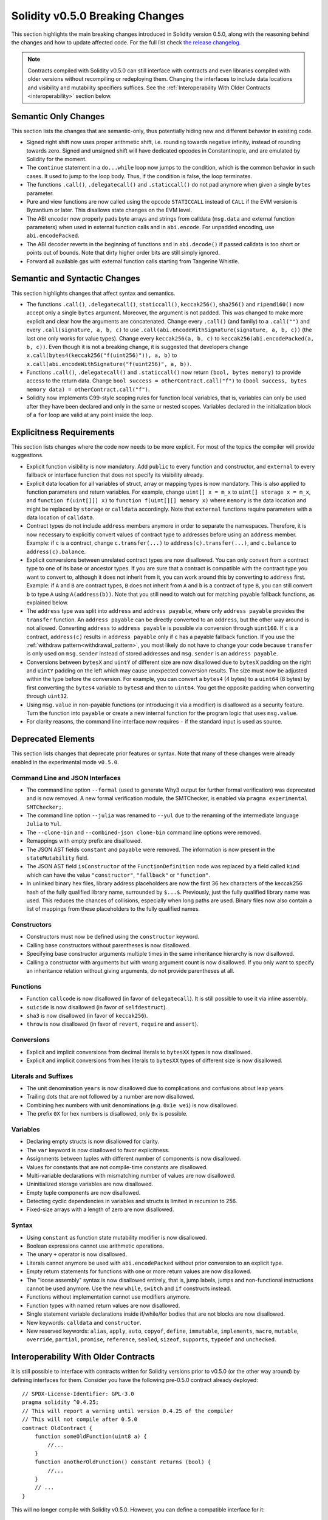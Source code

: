 ********************************
Solidity v0.5.0 Breaking Changes
********************************

This section highlights the main breaking changes introduced in Solidity
version 0.5.0, along with the reasoning behind the changes and how to update
affected code.
For the full list check
`the release changelog <https://github.com/ethereum/solidity/releases/tag/v0.5.0>`_.

.. note::
   Contracts compiled with Solidity v0.5.0 can still interface with contracts
   and even libraries compiled with older versions without recompiling or
   redeploying them.  Changing the interfaces to include data locations and
   visibility and mutability specifiers suffices. See the
   :ref:`Interoperability With Older Contracts <interoperability>` section below.

Semantic Only Changes
=====================

This section lists the changes that are semantic-only, thus potentially
hiding new and different behavior in existing code.

* Signed right shift now uses proper arithmetic shift, i.e. rounding towards
  negative infinity, instead of rounding towards zero.  Signed and unsigned
  shift will have dedicated opcodes in Constantinople, and are emulated by
  Solidity for the moment.

* The ``continue`` statement in a ``do...while`` loop now jumps to the
  condition, which is the common behavior in such cases. It used to jump to the
  loop body. Thus, if the condition is false, the loop terminates.

* The functions ``.call()``, ``.delegatecall()`` and ``.staticcall()`` do not
  pad anymore when given a single ``bytes`` parameter.

* Pure and view functions are now called using the opcode ``STATICCALL``
  instead of ``CALL`` if the EVM version is Byzantium or later. This
  disallows state changes on the EVM level.

* The ABI encoder now properly pads byte arrays and strings from calldata
  (``msg.data`` and external function parameters) when used in external
  function calls and in ``abi.encode``. For unpadded encoding, use
  ``abi.encodePacked``.

* The ABI decoder reverts in the beginning of functions and in
  ``abi.decode()`` if passed calldata is too short or points out of bounds.
  Note that dirty higher order bits are still simply ignored.

* Forward all available gas with external function calls starting from
  Tangerine Whistle.

Semantic and Syntactic Changes
==============================

This section highlights changes that affect syntax and semantics.

* The functions ``.call()``, ``.delegatecall()``, ``staticcall()``,
  ``keccak256()``, ``sha256()`` and ``ripemd160()`` now accept only a single
  ``bytes`` argument. Moreover, the argument is not padded. This was changed to
  make more explicit and clear how the arguments are concatenated. Change every
  ``.call()`` (and family) to a ``.call("")`` and every ``.call(signature, a,
  b, c)`` to use ``.call(abi.encodeWithSignature(signature, a, b, c))`` (the
  last one only works for value types).  Change every ``keccak256(a, b, c)`` to
  ``keccak256(abi.encodePacked(a, b, c))``. Even though it is not a breaking
  change, it is suggested that developers change
  ``x.call(bytes4(keccak256("f(uint256)")), a, b)`` to
  ``x.call(abi.encodeWithSignature("f(uint256)", a, b))``.

* Functions ``.call()``, ``.delegatecall()`` and ``.staticcall()`` now return
  ``(bool, bytes memory)`` to provide access to the return data.  Change
  ``bool success = otherContract.call("f")`` to ``(bool success, bytes memory
  data) = otherContract.call("f")``.

* Solidity now implements C99-style scoping rules for function local
  variables, that is, variables can only be used after they have been
  declared and only in the same or nested scopes. Variables declared in the
  initialization block of a ``for`` loop are valid at any point inside the
  loop.

Explicitness Requirements
=========================

This section lists changes where the code now needs to be more explicit.
For most of the topics the compiler will provide suggestions.

* Explicit function visibility is now mandatory.  Add ``public`` to every
  function and constructor, and ``external`` to every fallback or interface
  function that does not specify its visibility already.

* Explicit data location for all variables of struct, array or mapping types is
  now mandatory. This is also applied to function parameters and return
  variables.  For example, change ``uint[] x = m_x`` to ``uint[] storage x =
  m_x``, and ``function f(uint[][] x)`` to ``function f(uint[][] memory x)``
  where ``memory`` is the data location and might be replaced by ``storage`` or
  ``calldata`` accordingly.  Note that ``external`` functions require
  parameters with a data location of ``calldata``.

* Contract types do not include ``address`` members anymore in
  order to separate the namespaces.  Therefore, it is now necessary to
  explicitly convert values of contract type to addresses before using an
  ``address`` member.  Example: if ``c`` is a contract, change
  ``c.transfer(...)`` to ``address(c).transfer(...)``,
  and ``c.balance`` to ``address(c).balance``.

* Explicit conversions between unrelated contract types are now disallowed. You can only
  convert from a contract type to one of its base or ancestor types. If you are sure that
  a contract is compatible with the contract type you want to convert to, although it does not
  inherit from it, you can work around this by converting to ``address`` first.
  Example: if ``A`` and ``B`` are contract types, ``B`` does not inherit from ``A`` and
  ``b`` is a contract of type ``B``, you can still convert ``b`` to type ``A`` using ``A(address(b))``.
  Note that you still need to watch out for matching payable fallback functions, as explained below.

* The ``address`` type  was split into ``address`` and ``address payable``,
  where only ``address payable`` provides the ``transfer`` function.  An
  ``address payable`` can be directly converted to an ``address``, but the
  other way around is not allowed. Converting ``address`` to ``address
  payable`` is possible via conversion through ``uint160``. If ``c`` is a
  contract, ``address(c)`` results in ``address payable`` only if ``c`` has a
  payable fallback function. If you use the :ref:`withdraw pattern<withdrawal_pattern>`,
  you most likely do not have to change your code because ``transfer``
  is only used on ``msg.sender`` instead of stored addresses and ``msg.sender``
  is an ``address payable``.

* Conversions between ``bytesX`` and ``uintY`` of different size are now
  disallowed due to ``bytesX`` padding on the right and ``uintY`` padding on
  the left which may cause unexpected conversion results.  The size must now be
  adjusted within the type before the conversion.  For example, you can convert
  a ``bytes4`` (4 bytes) to a ``uint64`` (8 bytes) by first converting the
  ``bytes4`` variable to ``bytes8`` and then to ``uint64``. You get the
  opposite padding when converting through ``uint32``.

* Using ``msg.value`` in non-payable functions (or introducing it via a
  modifier) is disallowed as a security feature. Turn the function into
  ``payable`` or create a new internal function for the program logic that
  uses ``msg.value``.

* For clarity reasons, the command line interface now requires ``-`` if the
  standard input is used as source.

Deprecated Elements
===================

This section lists changes that deprecate prior features or syntax.  Note that
many of these changes were already enabled in the experimental mode
``v0.5.0``.

Command Line and JSON Interfaces
--------------------------------

* The command line option ``--formal`` (used to generate Why3 output for
  further formal verification) was deprecated and is now removed.  A new
  formal verification module, the SMTChecker, is enabled via ``pragma
  experimental SMTChecker;``.

* The command line option ``--julia`` was renamed to ``--yul`` due to the
  renaming of the intermediate language ``Julia`` to ``Yul``.

* The ``--clone-bin`` and ``--combined-json clone-bin`` command line options
  were removed.

* Remappings with empty prefix are disallowed.

* The JSON AST fields ``constant`` and ``payable`` were removed. The
  information is now present in the ``stateMutability`` field.

* The JSON AST field ``isConstructor`` of the ``FunctionDefinition``
  node was replaced by a field called ``kind`` which can have the
  value ``"constructor"``, ``"fallback"`` or ``"function"``.

* In unlinked binary hex files, library address placeholders are now
  the first 36 hex characters of the keccak256 hash of the fully qualified
  library name, surrounded by ``$...$``. Previously,
  just the fully qualified library name was used.
  This reduces the chances of collisions, especially when long paths are used.
  Binary files now also contain a list of mappings from these placeholders
  to the fully qualified names.

Constructors
------------

* Constructors must now be defined using the ``constructor`` keyword.

* Calling base constructors without parentheses is now disallowed.

* Specifying base constructor arguments multiple times in the same inheritance
  hierarchy is now disallowed.

* Calling a constructor with arguments but with wrong argument count is now
  disallowed.  If you only want to specify an inheritance relation without
  giving arguments, do not provide parentheses at all.

Functions
---------

* Function ``callcode`` is now disallowed (in favor of ``delegatecall``). It
  is still possible to use it via inline assembly.

* ``suicide`` is now disallowed (in favor of ``selfdestruct``).

* ``sha3`` is now disallowed (in favor of ``keccak256``).

* ``throw`` is now disallowed (in favor of ``revert``, ``require`` and
  ``assert``).

Conversions
-----------

* Explicit and implicit conversions from decimal literals to ``bytesXX`` types
  is now disallowed.

* Explicit and implicit conversions from hex literals to ``bytesXX`` types
  of different size is now disallowed.

Literals and Suffixes
---------------------

* The unit denomination ``years`` is now disallowed due to complications and
  confusions about leap years.

* Trailing dots that are not followed by a number are now disallowed.

* Combining hex numbers with unit denominations (e.g. ``0x1e wei``) is now
  disallowed.

* The prefix ``0X`` for hex numbers is disallowed, only ``0x`` is possible.

Variables
---------

* Declaring empty structs is now disallowed for clarity.

* The ``var`` keyword is now disallowed to favor explicitness.

* Assignments between tuples with different number of components is now
  disallowed.

* Values for constants that are not compile-time constants are disallowed.

* Multi-variable declarations with mismatching number of values are now
  disallowed.

* Uninitialized storage variables are now disallowed.

* Empty tuple components are now disallowed.

* Detecting cyclic dependencies in variables and structs is limited in
  recursion to 256.

* Fixed-size arrays with a length of zero are now disallowed.

Syntax
------

* Using ``constant`` as function state mutability modifier is now disallowed.

* Boolean expressions cannot use arithmetic operations.

* The unary ``+`` operator is now disallowed.

* Literals cannot anymore be used with ``abi.encodePacked`` without prior
  conversion to an explicit type.

* Empty return statements for functions with one or more return values are now
  disallowed.

* The "loose assembly" syntax is now disallowed entirely, that is, jump labels,
  jumps and non-functional instructions cannot be used anymore. Use the new
  ``while``, ``switch`` and ``if`` constructs instead.

* Functions without implementation cannot use modifiers anymore.

* Function types with named return values are now disallowed.

* Single statement variable declarations inside if/while/for bodies that are
  not blocks are now disallowed.

* New keywords: ``calldata`` and ``constructor``.

* New reserved keywords: ``alias``, ``apply``, ``auto``, ``copyof``,
  ``define``, ``immutable``, ``implements``, ``macro``, ``mutable``,
  ``override``, ``partial``, ``promise``, ``reference``, ``sealed``,
  ``sizeof``, ``supports``, ``typedef`` and ``unchecked``.

.. _interoperability:

Interoperability With Older Contracts
=====================================

It is still possible to interface with contracts written for Solidity versions prior to
v0.5.0 (or the other way around) by defining interfaces for them.
Consider you have the following pre-0.5.0 contract already deployed:

::

    // SPDX-License-Identifier: GPL-3.0
    pragma solidity ^0.4.25;
    // This will report a warning until version 0.4.25 of the compiler
    // This will not compile after 0.5.0
    contract OldContract {
        function someOldFunction(uint8 a) {
            //...
        }
        function anotherOldFunction() constant returns (bool) {
            //...
        }
        // ...
    }

This will no longer compile with Solidity v0.5.0. However, you can define a compatible interface for it:

::

    // SPDX-License-Identifier: GPL-3.0
    pragma solidity >=0.5.0 <0.8.0;
    interface OldContract {
        function someOldFunction(uint8 a) external;
        function anotherOldFunction() external returns (bool);
    }

Note that we did not declare ``anotherOldFunction`` to be ``view``, despite it being declared ``constant`` in the original
contract. This is due to the fact that starting with Solidity v0.5.0 ``staticcall`` is used to call ``view`` functions.
Prior to v0.5.0 the ``constant`` keyword was not enforced, so calling a function declared ``constant`` with ``staticcall``
may still revert, since the ``constant`` function may still attempt to modify storage. Consequently, when defining an
interface for older contracts, you should only use ``view`` in place of ``constant`` in case you are absolutely sure that
the function will work with ``staticcall``.

Given the interface defined above, you can now easily use the already deployed pre-0.5.0 contract:

::

    // SPDX-License-Identifier: GPL-3.0
    pragma solidity >=0.5.0 <0.8.0;

    interface OldContract {
        function someOldFunction(uint8 a) external;
        function anotherOldFunction() external returns (bool);
    }

    contract NewContract {
        function doSomething(OldContract a) public returns (bool) {
            a.someOldFunction(0x42);
            return a.anotherOldFunction();
        }
    }

Similarly, pre-0.5.0 libraries can be used by defining the functions of the library without implementation and
supplying the address of the pre-0.5.0 library during linking (see :ref:`commandline-compiler` for how to use the
commandline compiler for linking):

::

    // This will not compile after 0.6.0
    // SPDX-License-Identifier: GPL-3.0
    pragma solidity >=0.5.0 <0.5.99;

    library OldLibrary {
        function someFunction(uint8 a) public returns(bool);
    }

    contract NewContract {
        function f(uint8 a) public returns (bool) {
            return OldLibrary.someFunction(a);
        }
    }


Example
=======

The following example shows a contract and its updated version for Solidity
v0.5.0 with some of the changes listed in this section.

Old version:

::

    // SPDX-License-Identifier: GPL-3.0
    pragma solidity ^0.4.25;
    // This will not compile after 0.5.0

    contract OtherContract {
        uint x;
        function f(uint y) external {
            x = y;
        }
        function() payable external {}
    }

    contract Old {
        OtherContract other;
        uint myNumber;

        // Function mutability not provided, not an error.
        function someInteger() internal returns (uint) { return 2; }

        // Function visibility not provided, not an error.
        // Function mutability not provided, not an error.
        function f(uint x) returns (bytes) {
            // Var is fine in this version.
            var z = someInteger();
            x += z;
            // Throw is fine in this version.
            if (x > 100)
                throw;
            bytes memory b = new bytes(x);
            y = -3 >> 1;
            // y == -1 (wrong, should be -2)
            do {
                x += 1;
                if (x > 10) continue;
                // 'Continue' causes an infinite loop.
            } while (x < 11);
            // Call returns only a Bool.
            bool success = address(other).call("f");
            if (!success)
                revert();
            else {
                // Local variables could be declared after their use.
                int y;
            }
            return b;
        }

        // No need for an explicit data location for 'arr'
        function g(uint[] arr, bytes8 x, OtherContract otherContract) public {
            otherContract.transfer(1 ether);

            // Since uint32 (4 bytes) is smaller than bytes8 (8 bytes),
            // the first 4 bytes of x will be lost. This might lead to
            // unexpected behavior since bytesX are right padded.
            uint32 y = uint32(x);
            myNumber += y + msg.value;
        }
    }

New version:

::

    // SPDX-License-Identifier: GPL-3.0
    pragma solidity >=0.5.0 <0.5.99;
    // This will not compile after 0.6.0

    contract OtherContract {
        uint x;
        function f(uint y) external {
            x = y;
        }
        function() payable external {}
    }

    contract New {
        OtherContract other;
        uint myNumber;

        // Function mutability must be specified.
        function someInteger() internal pure returns (uint) { return 2; }

        // Function visibility must be specified.
        // Function mutability must be specified.
        function f(uint x) public returns (bytes memory) {
            // The type must now be explicitly given.
            uint z = someInteger();
            x += z;
            // Throw is now disallowed.
            require(x <= 100);
            int y = -3 >> 1;
            require(y == -2);
            do {
                x += 1;
                if (x > 10) continue;
                // 'Continue' jumps to the condition below.
            } while (x < 11);

            // Call returns (bool, bytes).
            // Data location must be specified.
            (bool success, bytes memory data) = address(other).call("f");
            if (!success)
                revert();
            return data;
        }

        using address_make_payable for address;
        // Data location for 'arr' must be specified
        function g(uint[] memory /* arr */, bytes8 x, OtherContract otherContract, address unknownContract) public payable {
            // 'otherContract.transfer' is not provided.
            // Since the code of 'OtherContract' is known and has the fallback
            // function, address(otherContract) has type 'address payable'.
            address(otherContract).transfer(1 ether);

            // 'unknownContract.transfer' is not provided.
            // 'address(unknownContract).transfer' is not provided
            // since 'address(unknownContract)' is not 'address payable'.
            // If the function takes an 'address' which you want to send
            // funds to, you can convert it to 'address payable' via 'uint160'.
            // Note: This is not recommended and the explicit type
            // 'address payable' should be used whenever possible.
            // To increase clarity, we suggest the use of a library for
            // the conversion (provided after the contract in this example).
            address payable addr = unknownContract.make_payable();
            require(addr.send(1 ether));

            // Since uint32 (4 bytes) is smaller than bytes8 (8 bytes),
            // the conversion is not allowed.
            // We need to convert to a common size first:
            bytes4 x4 = bytes4(x); // Padding happens on the right
            uint32 y = uint32(x4); // Conversion is consistent
            // 'msg.value' cannot be used in a 'non-payable' function.
            // We need to make the function payable
            myNumber += y + msg.value;
        }
    }

    // We can define a library for explicitly converting ``address``
    // to ``address payable`` as a workaround.
    library address_make_payable {
        function make_payable(address x) internal pure returns (address payable) {
            return address(uint160(x));
        }
    }
